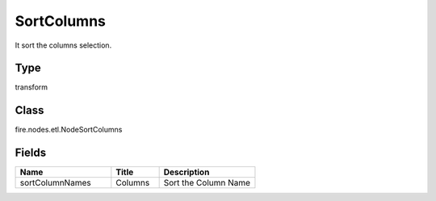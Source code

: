 SortColumns
=========== 

It sort the columns selection.

Type
--------- 

transform

Class
--------- 

fire.nodes.etl.NodeSortColumns

Fields
--------- 

.. list-table::
      :widths: 10 5 10
      :header-rows: 1

      * - Name
        - Title
        - Description
      * - sortColumnNames
        - Columns
        - Sort the Column Name




